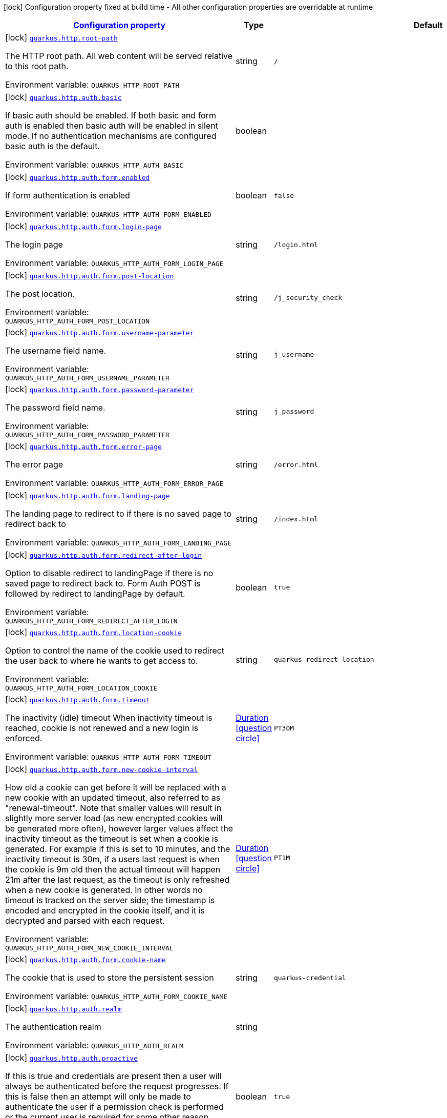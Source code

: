 
:summaryTableId: quarkus-http-http-build-time-config
[.configuration-legend]
icon:lock[title=Fixed at build time] Configuration property fixed at build time - All other configuration properties are overridable at runtime
[.configuration-reference, cols="80,.^10,.^10"]
|===

h|[[quarkus-http-http-build-time-config_configuration]]link:#quarkus-http-http-build-time-config_configuration[Configuration property]

h|Type
h|Default

a|icon:lock[title=Fixed at build time] [[quarkus-http-http-build-time-config_quarkus.http.root-path]]`link:#quarkus-http-http-build-time-config_quarkus.http.root-path[quarkus.http.root-path]`

[.description]
--
The HTTP root path. All web content will be served relative to this root path.

Environment variable: `+++QUARKUS_HTTP_ROOT_PATH+++`
--|string 
|`/`


a|icon:lock[title=Fixed at build time] [[quarkus-http-http-build-time-config_quarkus.http.auth.basic]]`link:#quarkus-http-http-build-time-config_quarkus.http.auth.basic[quarkus.http.auth.basic]`

[.description]
--
If basic auth should be enabled. If both basic and form auth is enabled then basic auth will be enabled in silent mode. If no authentication mechanisms are configured basic auth is the default.

Environment variable: `+++QUARKUS_HTTP_AUTH_BASIC+++`
--|boolean 
|


a|icon:lock[title=Fixed at build time] [[quarkus-http-http-build-time-config_quarkus.http.auth.form.enabled]]`link:#quarkus-http-http-build-time-config_quarkus.http.auth.form.enabled[quarkus.http.auth.form.enabled]`

[.description]
--
If form authentication is enabled

Environment variable: `+++QUARKUS_HTTP_AUTH_FORM_ENABLED+++`
--|boolean 
|`false`


a|icon:lock[title=Fixed at build time] [[quarkus-http-http-build-time-config_quarkus.http.auth.form.login-page]]`link:#quarkus-http-http-build-time-config_quarkus.http.auth.form.login-page[quarkus.http.auth.form.login-page]`

[.description]
--
The login page

Environment variable: `+++QUARKUS_HTTP_AUTH_FORM_LOGIN_PAGE+++`
--|string 
|`/login.html`


a|icon:lock[title=Fixed at build time] [[quarkus-http-http-build-time-config_quarkus.http.auth.form.post-location]]`link:#quarkus-http-http-build-time-config_quarkus.http.auth.form.post-location[quarkus.http.auth.form.post-location]`

[.description]
--
The post location.

Environment variable: `+++QUARKUS_HTTP_AUTH_FORM_POST_LOCATION+++`
--|string 
|`/j_security_check`


a|icon:lock[title=Fixed at build time] [[quarkus-http-http-build-time-config_quarkus.http.auth.form.username-parameter]]`link:#quarkus-http-http-build-time-config_quarkus.http.auth.form.username-parameter[quarkus.http.auth.form.username-parameter]`

[.description]
--
The username field name.

Environment variable: `+++QUARKUS_HTTP_AUTH_FORM_USERNAME_PARAMETER+++`
--|string 
|`j_username`


a|icon:lock[title=Fixed at build time] [[quarkus-http-http-build-time-config_quarkus.http.auth.form.password-parameter]]`link:#quarkus-http-http-build-time-config_quarkus.http.auth.form.password-parameter[quarkus.http.auth.form.password-parameter]`

[.description]
--
The password field name.

Environment variable: `+++QUARKUS_HTTP_AUTH_FORM_PASSWORD_PARAMETER+++`
--|string 
|`j_password`


a|icon:lock[title=Fixed at build time] [[quarkus-http-http-build-time-config_quarkus.http.auth.form.error-page]]`link:#quarkus-http-http-build-time-config_quarkus.http.auth.form.error-page[quarkus.http.auth.form.error-page]`

[.description]
--
The error page

Environment variable: `+++QUARKUS_HTTP_AUTH_FORM_ERROR_PAGE+++`
--|string 
|`/error.html`


a|icon:lock[title=Fixed at build time] [[quarkus-http-http-build-time-config_quarkus.http.auth.form.landing-page]]`link:#quarkus-http-http-build-time-config_quarkus.http.auth.form.landing-page[quarkus.http.auth.form.landing-page]`

[.description]
--
The landing page to redirect to if there is no saved page to redirect back to

Environment variable: `+++QUARKUS_HTTP_AUTH_FORM_LANDING_PAGE+++`
--|string 
|`/index.html`


a|icon:lock[title=Fixed at build time] [[quarkus-http-http-build-time-config_quarkus.http.auth.form.redirect-after-login]]`link:#quarkus-http-http-build-time-config_quarkus.http.auth.form.redirect-after-login[quarkus.http.auth.form.redirect-after-login]`

[.description]
--
Option to disable redirect to landingPage if there is no saved page to redirect back to. Form Auth POST is followed by redirect to landingPage by default.

Environment variable: `+++QUARKUS_HTTP_AUTH_FORM_REDIRECT_AFTER_LOGIN+++`
--|boolean 
|`true`


a|icon:lock[title=Fixed at build time] [[quarkus-http-http-build-time-config_quarkus.http.auth.form.location-cookie]]`link:#quarkus-http-http-build-time-config_quarkus.http.auth.form.location-cookie[quarkus.http.auth.form.location-cookie]`

[.description]
--
Option to control the name of the cookie used to redirect the user back to where he wants to get access to.

Environment variable: `+++QUARKUS_HTTP_AUTH_FORM_LOCATION_COOKIE+++`
--|string 
|`quarkus-redirect-location`


a|icon:lock[title=Fixed at build time] [[quarkus-http-http-build-time-config_quarkus.http.auth.form.timeout]]`link:#quarkus-http-http-build-time-config_quarkus.http.auth.form.timeout[quarkus.http.auth.form.timeout]`

[.description]
--
The inactivity (idle) timeout When inactivity timeout is reached, cookie is not renewed and a new login is enforced.

Environment variable: `+++QUARKUS_HTTP_AUTH_FORM_TIMEOUT+++`
--|link:https://docs.oracle.com/javase/8/docs/api/java/time/Duration.html[Duration]
  link:#duration-note-anchor-{summaryTableId}[icon:question-circle[], title=More information about the Duration format]
|`PT30M`


a|icon:lock[title=Fixed at build time] [[quarkus-http-http-build-time-config_quarkus.http.auth.form.new-cookie-interval]]`link:#quarkus-http-http-build-time-config_quarkus.http.auth.form.new-cookie-interval[quarkus.http.auth.form.new-cookie-interval]`

[.description]
--
How old a cookie can get before it will be replaced with a new cookie with an updated timeout, also referred to as "renewal-timeout". Note that smaller values will result in slightly more server load (as new encrypted cookies will be generated more often), however larger values affect the inactivity timeout as the timeout is set when a cookie is generated. For example if this is set to 10 minutes, and the inactivity timeout is 30m, if a users last request is when the cookie is 9m old then the actual timeout will happen 21m after the last request, as the timeout is only refreshed when a new cookie is generated. In other words no timeout is tracked on the server side; the timestamp is encoded and encrypted in the cookie itself, and it is decrypted and parsed with each request.

Environment variable: `+++QUARKUS_HTTP_AUTH_FORM_NEW_COOKIE_INTERVAL+++`
--|link:https://docs.oracle.com/javase/8/docs/api/java/time/Duration.html[Duration]
  link:#duration-note-anchor-{summaryTableId}[icon:question-circle[], title=More information about the Duration format]
|`PT1M`


a|icon:lock[title=Fixed at build time] [[quarkus-http-http-build-time-config_quarkus.http.auth.form.cookie-name]]`link:#quarkus-http-http-build-time-config_quarkus.http.auth.form.cookie-name[quarkus.http.auth.form.cookie-name]`

[.description]
--
The cookie that is used to store the persistent session

Environment variable: `+++QUARKUS_HTTP_AUTH_FORM_COOKIE_NAME+++`
--|string 
|`quarkus-credential`


a|icon:lock[title=Fixed at build time] [[quarkus-http-http-build-time-config_quarkus.http.auth.realm]]`link:#quarkus-http-http-build-time-config_quarkus.http.auth.realm[quarkus.http.auth.realm]`

[.description]
--
The authentication realm

Environment variable: `+++QUARKUS_HTTP_AUTH_REALM+++`
--|string 
|


a|icon:lock[title=Fixed at build time] [[quarkus-http-http-build-time-config_quarkus.http.auth.proactive]]`link:#quarkus-http-http-build-time-config_quarkus.http.auth.proactive[quarkus.http.auth.proactive]`

[.description]
--
If this is true and credentials are present then a user will always be authenticated before the request progresses. If this is false then an attempt will only be made to authenticate the user if a permission check is performed or the current user is required for some other reason.

Environment variable: `+++QUARKUS_HTTP_AUTH_PROACTIVE+++`
--|boolean 
|`true`


a|icon:lock[title=Fixed at build time] [[quarkus-http-http-build-time-config_quarkus.http.ssl.client-auth]]`link:#quarkus-http-http-build-time-config_quarkus.http.ssl.client-auth[quarkus.http.ssl.client-auth]`

[.description]
--
Configures the engine to require/request client authentication. NONE, REQUEST, REQUIRED

Environment variable: `+++QUARKUS_HTTP_SSL_CLIENT_AUTH+++`
-- a|
`none`, `request`, `required` 
|`none`


a|icon:lock[title=Fixed at build time] [[quarkus-http-http-build-time-config_quarkus.http.virtual]]`link:#quarkus-http-http-build-time-config_quarkus.http.virtual[quarkus.http.virtual]`

[.description]
--
If this is true then only a virtual channel will be set up for vertx web. We have this switch for testing purposes.

Environment variable: `+++QUARKUS_HTTP_VIRTUAL+++`
--|boolean 
|`false`


a|icon:lock[title=Fixed at build time] [[quarkus-http-http-build-time-config_quarkus.http.non-application-root-path]]`link:#quarkus-http-http-build-time-config_quarkus.http.non-application-root-path[quarkus.http.non-application-root-path]`

[.description]
--
A common root path for non-application endpoints. Various extension-provided endpoints such as metrics, health,
and openapi are deployed under this path by default.

* Relative path (Default, `q`) ->
Non-application endpoints will be served from
`${quarkus.http.root-path}/${quarkus.http.non-application-root-path}`.
* Absolute path (`/q`) ->
Non-application endpoints will be served from the specified path.
* `${quarkus.http.root-path}` -> Setting this path to the same value as HTTP root path disables
this root path. All extension-provided endpoints will be served from `${quarkus.http.root-path}`.

Environment variable: `+++QUARKUS_HTTP_NON_APPLICATION_ROOT_PATH+++`
--|string 
|`q`


a|icon:lock[title=Fixed at build time] [[quarkus-http-http-build-time-config_quarkus.http.test-timeout]]`link:#quarkus-http-http-build-time-config_quarkus.http.test-timeout[quarkus.http.test-timeout]`

[.description]
--
The REST Assured client timeout for testing.

Environment variable: `+++QUARKUS_HTTP_TEST_TIMEOUT+++`
--|link:https://docs.oracle.com/javase/8/docs/api/java/time/Duration.html[Duration]
  link:#duration-note-anchor-{summaryTableId}[icon:question-circle[], title=More information about the Duration format]
|`30S`


a|icon:lock[title=Fixed at build time] [[quarkus-http-http-build-time-config_quarkus.http.enable-compression]]`link:#quarkus-http-http-build-time-config_quarkus.http.enable-compression[quarkus.http.enable-compression]`

[.description]
--
If responses should be compressed. Note that this will attempt to compress all responses, to avoid compressing already compressed content (such as images) you need to set the following header: Content-Encoding: identity Which will tell vert.x not to compress the response.

Environment variable: `+++QUARKUS_HTTP_ENABLE_COMPRESSION+++`
--|boolean 
|`false`


a|icon:lock[title=Fixed at build time] [[quarkus-http-http-build-time-config_quarkus.http.enable-decompression]]`link:#quarkus-http-http-build-time-config_quarkus.http.enable-decompression[quarkus.http.enable-decompression]`

[.description]
--
When enabled, vert.x will decompress the request's body if it's compressed. Note that the compression format (e.g., gzip) must be specified in the Content-Encoding header in the request.

Environment variable: `+++QUARKUS_HTTP_ENABLE_DECOMPRESSION+++`
--|boolean 
|`false`


a|icon:lock[title=Fixed at build time] [[quarkus-http-http-build-time-config_quarkus.http.compress-media-types]]`link:#quarkus-http-http-build-time-config_quarkus.http.compress-media-types[quarkus.http.compress-media-types]`

[.description]
--
List of media types for which the compression should be enabled automatically, unless declared explicitly via `Compressed` or `Uncompressed`.

Environment variable: `+++QUARKUS_HTTP_COMPRESS_MEDIA_TYPES+++`
--|list of string 
|`text/html,text/plain,text/xml,text/css,text/javascript,application/javascript`


a|icon:lock[title=Fixed at build time] [[quarkus-http-http-build-time-config_quarkus.http.compression-level]]`link:#quarkus-http-http-build-time-config_quarkus.http.compression-level[quarkus.http.compression-level]`

[.description]
--
The compression level used when compression support is enabled.

Environment variable: `+++QUARKUS_HTTP_COMPRESSION_LEVEL+++`
--|int 
|


a|icon:lock[title=Fixed at build time] [[quarkus-http-http-build-time-config_quarkus.http.auth.permission.-permissions-.enabled]]`link:#quarkus-http-http-build-time-config_quarkus.http.auth.permission.-permissions-.enabled[quarkus.http.auth.permission."permissions".enabled]`

[.description]
--
Determines whether the entire permission set is enabled, or not. By default, if the permission set is defined, it is enabled.

Environment variable: `+++QUARKUS_HTTP_AUTH_PERMISSION__PERMISSIONS__ENABLED+++`
--|boolean 
|


a|icon:lock[title=Fixed at build time] [[quarkus-http-http-build-time-config_quarkus.http.auth.permission.-permissions-.policy]]`link:#quarkus-http-http-build-time-config_quarkus.http.auth.permission.-permissions-.policy[quarkus.http.auth.permission."permissions".policy]`

[.description]
--
The HTTP policy that this permission set is linked to. There are 3 built in policies: permit, deny and authenticated. Role based policies can be defined, and extensions can add their own policies.

Environment variable: `+++QUARKUS_HTTP_AUTH_PERMISSION__PERMISSIONS__POLICY+++`
--|string 
|required icon:exclamation-circle[title=Configuration property is required]


a|icon:lock[title=Fixed at build time] [[quarkus-http-http-build-time-config_quarkus.http.auth.permission.-permissions-.methods]]`link:#quarkus-http-http-build-time-config_quarkus.http.auth.permission.-permissions-.methods[quarkus.http.auth.permission."permissions".methods]`

[.description]
--
The methods that this permission set applies to. If this is not set then they apply to all methods. Note that if a request matches any path from any permission set, but does not match the constraint due to the method not being listed then the request will be denied. Method specific permissions take precedence over matches that do not have any methods set. This means that for example if Quarkus is configured to allow GET and POST requests to /admin to and no other permissions are configured PUT requests to /admin will be denied.

Environment variable: `+++QUARKUS_HTTP_AUTH_PERMISSION__PERMISSIONS__METHODS+++`
--|list of string 
|


a|icon:lock[title=Fixed at build time] [[quarkus-http-http-build-time-config_quarkus.http.auth.permission.-permissions-.paths]]`link:#quarkus-http-http-build-time-config_quarkus.http.auth.permission.-permissions-.paths[quarkus.http.auth.permission."permissions".paths]`

[.description]
--
The paths that this permission check applies to. If the path ends in /++*++ then this is treated as a path prefix, otherwise it is treated as an exact match. Matches are done on a length basis, so the most specific path match takes precedence. If multiple permission sets match the same path then explicit methods matches take precedence over matches without methods set, otherwise the most restrictive permissions are applied.

Environment variable: `+++QUARKUS_HTTP_AUTH_PERMISSION__PERMISSIONS__PATHS+++`
--|list of string 
|


a|icon:lock[title=Fixed at build time] [[quarkus-http-http-build-time-config_quarkus.http.auth.permission.-permissions-.auth-mechanism]]`link:#quarkus-http-http-build-time-config_quarkus.http.auth.permission.-permissions-.auth-mechanism[quarkus.http.auth.permission."permissions".auth-mechanism]`

[.description]
--
Path specific authentication mechanism which must be used to authenticate a user. It needs to match `HttpCredentialTransport` authentication scheme such as 'basic', 'bearer', 'form', etc.

Environment variable: `+++QUARKUS_HTTP_AUTH_PERMISSION__PERMISSIONS__AUTH_MECHANISM+++`
--|string 
|


a|icon:lock[title=Fixed at build time] [[quarkus-http-http-build-time-config_quarkus.http.auth.policy.-role-policy-.roles-allowed]]`link:#quarkus-http-http-build-time-config_quarkus.http.auth.policy.-role-policy-.roles-allowed[quarkus.http.auth.policy."role-policy".roles-allowed]`

[.description]
--
The roles that are allowed to access resources protected by this policy

Environment variable: `+++QUARKUS_HTTP_AUTH_POLICY__ROLE_POLICY__ROLES_ALLOWED+++`
--|list of string 
|required icon:exclamation-circle[title=Configuration property is required]

|===
ifndef::no-duration-note[]
[NOTE]
[id='duration-note-anchor-{summaryTableId}']
.About the Duration format
====
The format for durations uses the standard `java.time.Duration` format.
You can learn more about it in the link:https://docs.oracle.com/javase/8/docs/api/java/time/Duration.html#parse-java.lang.CharSequence-[Duration#parse() javadoc].

You can also provide duration values starting with a number.
In this case, if the value consists only of a number, the converter treats the value as seconds.
Otherwise, `PT` is implicitly prepended to the value to obtain a standard `java.time.Duration` format.
====
endif::no-duration-note[]
